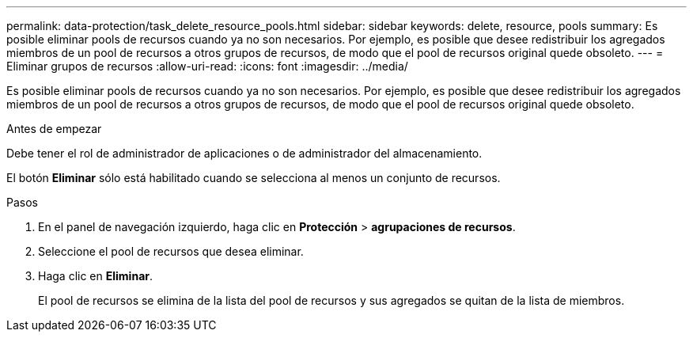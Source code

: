 ---
permalink: data-protection/task_delete_resource_pools.html 
sidebar: sidebar 
keywords: delete, resource, pools 
summary: Es posible eliminar pools de recursos cuando ya no son necesarios. Por ejemplo, es posible que desee redistribuir los agregados miembros de un pool de recursos a otros grupos de recursos, de modo que el pool de recursos original quede obsoleto. 
---
= Eliminar grupos de recursos
:allow-uri-read: 
:icons: font
:imagesdir: ../media/


[role="lead"]
Es posible eliminar pools de recursos cuando ya no son necesarios. Por ejemplo, es posible que desee redistribuir los agregados miembros de un pool de recursos a otros grupos de recursos, de modo que el pool de recursos original quede obsoleto.

.Antes de empezar
Debe tener el rol de administrador de aplicaciones o de administrador del almacenamiento.

El botón *Eliminar* sólo está habilitado cuando se selecciona al menos un conjunto de recursos.

.Pasos
. En el panel de navegación izquierdo, haga clic en *Protección* > *agrupaciones de recursos*.
. Seleccione el pool de recursos que desea eliminar.
. Haga clic en *Eliminar*.
+
El pool de recursos se elimina de la lista del pool de recursos y sus agregados se quitan de la lista de miembros.


